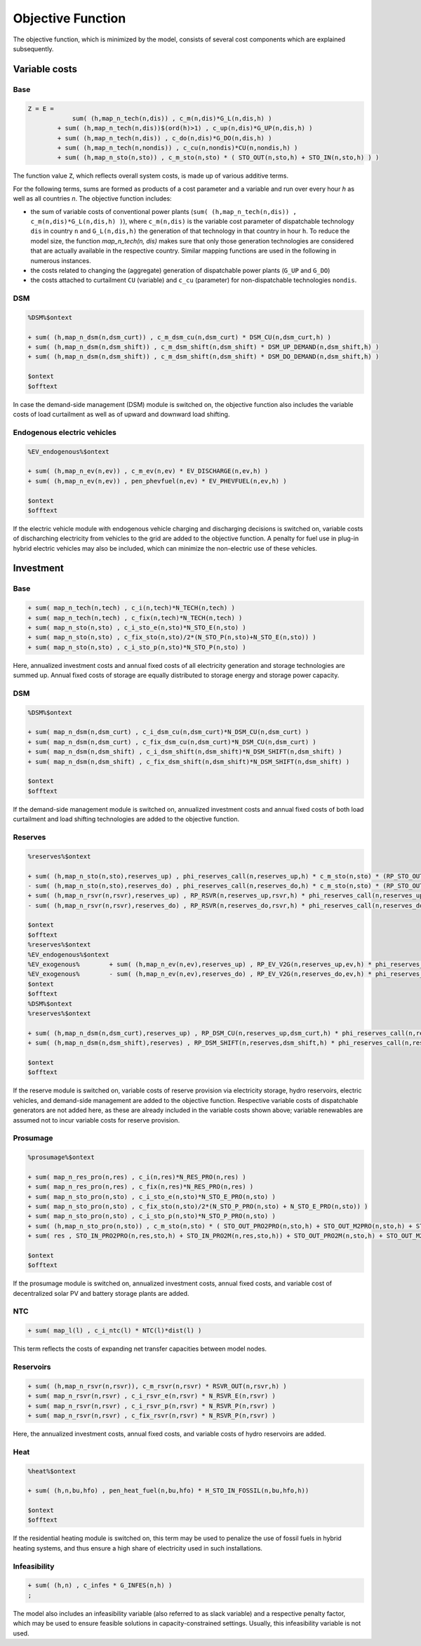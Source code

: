 .. _eq_objective:

Objective Function
==================

The objective function, which is minimized by the model, consists of several cost components which are explained subsequently.

Variable costs
------------------

Base
****

.. code::

    Z = E =
                sum( (h,map_n_tech(n,dis)) , c_m(n,dis)*G_L(n,dis,h) )
            + sum( (h,map_n_tech(n,dis))$(ord(h)>1) , c_up(n,dis)*G_UP(n,dis,h) )
            + sum( (h,map_n_tech(n,dis)) , c_do(n,dis)*G_DO(n,dis,h) )
            + sum( (h,map_n_tech(n,nondis)) , c_cu(n,nondis)*CU(n,nondis,h) )
            + sum( (h,map_n_sto(n,sto)) , c_m_sto(n,sto) * ( STO_OUT(n,sto,h) + STO_IN(n,sto,h) ) )
        
The function value ``Z``, which reflects overall system costs, is made up of various additive terms. 

For the following terms, sums are formed as products of a cost parameter and a variable and run over every hour `h` as well as all countries `n`. The objective function includes:

* the sum of variable costs of conventional power plants (``sum( (h,map_n_tech(n,dis)) , c_m(n,dis)*G_L(n,dis,h) )``), where ``c_m(n,dis)`` is the variable cost parameter of dispatchable technology ``dis`` in country ``n`` and ``G_L(n,dis,h)`` the generation of that technology in that country in hour ``h``. To reduce the model size, the function `map_n_tech(n, dis)` makes sure that only those generation technologies are considered that are actually available in the respective country. Similar mapping functions are used in the following in numerous instances.
* the costs related to changing the (aggregate) generation of dispatchable power plants (``G_UP`` and ``G_DO``)
* the costs attached to curtailment ``CU`` (variable) and ``c_cu`` (parameter) for non-dispatchable technologies ``nondis``.

DSM
****

.. code::   

    %DSM%$ontext

    + sum( (h,map_n_dsm(n,dsm_curt)) , c_m_dsm_cu(n,dsm_curt) * DSM_CU(n,dsm_curt,h) )
    + sum( (h,map_n_dsm(n,dsm_shift)) , c_m_dsm_shift(n,dsm_shift) * DSM_UP_DEMAND(n,dsm_shift,h) )
    + sum( (h,map_n_dsm(n,dsm_shift)) , c_m_dsm_shift(n,dsm_shift) * DSM_DO_DEMAND(n,dsm_shift,h) )

    $ontext
    $offtext

In case the demand-side management (DSM) module is switched on, the objective function also includes the variable costs of load curtailment as well as of upward and downward load shifting.

Endogenous electric vehicles
*****************************

.. code::   

    %EV_endogenous%$ontext

    + sum( (h,map_n_ev(n,ev)) , c_m_ev(n,ev) * EV_DISCHARGE(n,ev,h) )
    + sum( (h,map_n_ev(n,ev)) , pen_phevfuel(n,ev) * EV_PHEVFUEL(n,ev,h) )

    $ontext
    $offtext

If the electric vehicle module with endogenous vehicle charging and discharging decisions is switched on, variable costs of discharching electricity from vehicles to the grid are added to the objective function. A penalty for fuel use in plug-in hybrid electric vehicles may also be included, which can minimize the non-electric use of these vehicles.

Investment
-----------

Base
****

.. code::   

    + sum( map_n_tech(n,tech) , c_i(n,tech)*N_TECH(n,tech) )
    + sum( map_n_tech(n,tech) , c_fix(n,tech)*N_TECH(n,tech) )
    + sum( map_n_sto(n,sto) , c_i_sto_e(n,sto)*N_STO_E(n,sto) )
    + sum( map_n_sto(n,sto) , c_fix_sto(n,sto)/2*(N_STO_P(n,sto)+N_STO_E(n,sto)) )
    + sum( map_n_sto(n,sto) , c_i_sto_p(n,sto)*N_STO_P(n,sto) )

Here, annualized investment costs and annual fixed costs of all electricity generation and storage technologies are summed up. Annual fixed costs of storage are equally distributed to storage energy and storage power capacity.

DSM
***

.. code::   

    %DSM%$ontext

    + sum( map_n_dsm(n,dsm_curt) , c_i_dsm_cu(n,dsm_curt)*N_DSM_CU(n,dsm_curt) )
    + sum( map_n_dsm(n,dsm_curt) , c_fix_dsm_cu(n,dsm_curt)*N_DSM_CU(n,dsm_curt) )
    + sum( map_n_dsm(n,dsm_shift) , c_i_dsm_shift(n,dsm_shift)*N_DSM_SHIFT(n,dsm_shift) )
    + sum( map_n_dsm(n,dsm_shift) , c_fix_dsm_shift(n,dsm_shift)*N_DSM_SHIFT(n,dsm_shift) )

    $ontext
    $offtext

If the demand-side management module is switched on, annualized investment costs and annual fixed costs of both load curtailment and load shifting technologies are added to the objective function.

Reserves
********
.. code::   

    %reserves%$ontext

    + sum( (h,map_n_sto(n,sto),reserves_up) , phi_reserves_call(n,reserves_up,h) * c_m_sto(n,sto) * (RP_STO_OUT(n,reserves_up,sto,h) - RP_STO_IN(n,reserves_up,sto,h)))
    - sum( (h,map_n_sto(n,sto),reserves_do) , phi_reserves_call(n,reserves_do,h) * c_m_sto(n,sto) * (RP_STO_OUT(n,reserves_do,sto,h) - RP_STO_IN(n,reserves_do,sto,h)))
    + sum( (h,map_n_rsvr(n,rsvr),reserves_up) , RP_RSVR(n,reserves_up,rsvr,h) * phi_reserves_call(n,reserves_up,h) * c_m_rsvr(n,rsvr) )
    - sum( (h,map_n_rsvr(n,rsvr),reserves_do) , RP_RSVR(n,reserves_do,rsvr,h) * phi_reserves_call(n,reserves_do,h) * c_m_rsvr(n,rsvr) )

    $ontext
    $offtext
    %reserves%$ontext
    %EV_endogenous%$ontext
    %EV_exogenous%        + sum( (h,map_n_ev(n,ev),reserves_up) , RP_EV_V2G(n,reserves_up,ev,h) * phi_reserves_call(n,reserves_up,h) * c_m_ev(n,ev) )
    %EV_exogenous%        - sum( (h,map_n_ev(n,ev),reserves_do) , RP_EV_V2G(n,reserves_do,ev,h) * phi_reserves_call(n,reserves_do,h) * c_m_ev(n,ev) )
    $ontext
    $offtext
    %DSM%$ontext
    %reserves%$ontext

    + sum( (h,map_n_dsm(n,dsm_curt),reserves_up) , RP_DSM_CU(n,reserves_up,dsm_curt,h) * phi_reserves_call(n,reserves_up,h) * c_m_dsm_cu(n,dsm_curt) )
    + sum( (h,map_n_dsm(n,dsm_shift),reserves) , RP_DSM_SHIFT(n,reserves,dsm_shift,h) * phi_reserves_call(n,reserves,h) * c_m_dsm_shift(n,dsm_shift) )
    
    $ontext
    $offtext

If the reserve module is switched on, variable costs of reserve provision via electricity storage, hydro reservoirs, electric vehicles, and demand-side management are added to the objective function. Respective variable costs of dispatchable generators are not added here, as these are already included in the variable costs shown above; variable renewables are assumed not to incur variable costs for reserve provision.

Prosumage
*********

.. code::   

    %prosumage%$ontext

    + sum( map_n_res_pro(n,res) , c_i(n,res)*N_RES_PRO(n,res) )
    + sum( map_n_res_pro(n,res) , c_fix(n,res)*N_RES_PRO(n,res) )
    + sum( map_n_sto_pro(n,sto) , c_i_sto_e(n,sto)*N_STO_E_PRO(n,sto) )
    + sum( map_n_sto_pro(n,sto) , c_fix_sto(n,sto)/2*(N_STO_P_PRO(n,sto) + N_STO_E_PRO(n,sto)) )
    + sum( map_n_sto_pro(n,sto) , c_i_sto_p(n,sto)*N_STO_P_PRO(n,sto) )
    + sum( (h,map_n_sto_pro(n,sto)) , c_m_sto(n,sto) * ( STO_OUT_PRO2PRO(n,sto,h) + STO_OUT_M2PRO(n,sto,h) + STO_OUT_PRO2M(n,sto,h) + STO_OUT_M2M(n,sto,h) 
    + sum( res , STO_IN_PRO2PRO(n,res,sto,h) + STO_IN_PRO2M(n,res,sto,h)) + STO_OUT_PRO2M(n,sto,h) + STO_OUT_M2M(n,sto,h) ) )

    $ontext
    $offtext

If the prosumage module is switched on, annualized investment costs, annual fixed costs, and variable cost of decentralized solar PV and battery storage plants are added.

NTC
***

.. code::   

    + sum( map_l(l) , c_i_ntc(l) * NTC(l)*dist(l) )
  
This term reflects the costs of expanding net transfer capacities between model nodes.

Reservoirs
**********

.. code::   

    + sum( (h,map_n_rsvr(n,rsvr)), c_m_rsvr(n,rsvr) * RSVR_OUT(n,rsvr,h) )
    + sum( map_n_rsvr(n,rsvr) , c_i_rsvr_e(n,rsvr) * N_RSVR_E(n,rsvr) )
    + sum( map_n_rsvr(n,rsvr) , c_i_rsvr_p(n,rsvr) * N_RSVR_P(n,rsvr) )
    + sum( map_n_rsvr(n,rsvr) , c_fix_rsvr(n,rsvr) * N_RSVR_P(n,rsvr) )

Here, the annualized investment costs, annual fixed costs, and variable costs of hydro reservoirs are added.

Heat
****

.. code::   

    %heat%$ontext

    + sum( (h,n,bu,hfo) , pen_heat_fuel(n,bu,hfo) * H_STO_IN_FOSSIL(n,bu,hfo,h))

    $ontext
    $offtext

If the residential heating module is switched on, this term may be used to penalize the use of fossil fuels in hybrid heating systems, and thus ensure a high share of electricity used in such installations.

Infeasibility
*************

.. code::   

    + sum( (h,n) , c_infes * G_INFES(n,h) )
    ;

The model also includes an infeasibility variable (also referred to as slack variable) and a respective penalty factor, which may be used to ensure feasible solutions in capacity-constrained settings. Usually, this infeasibility variable is not used.